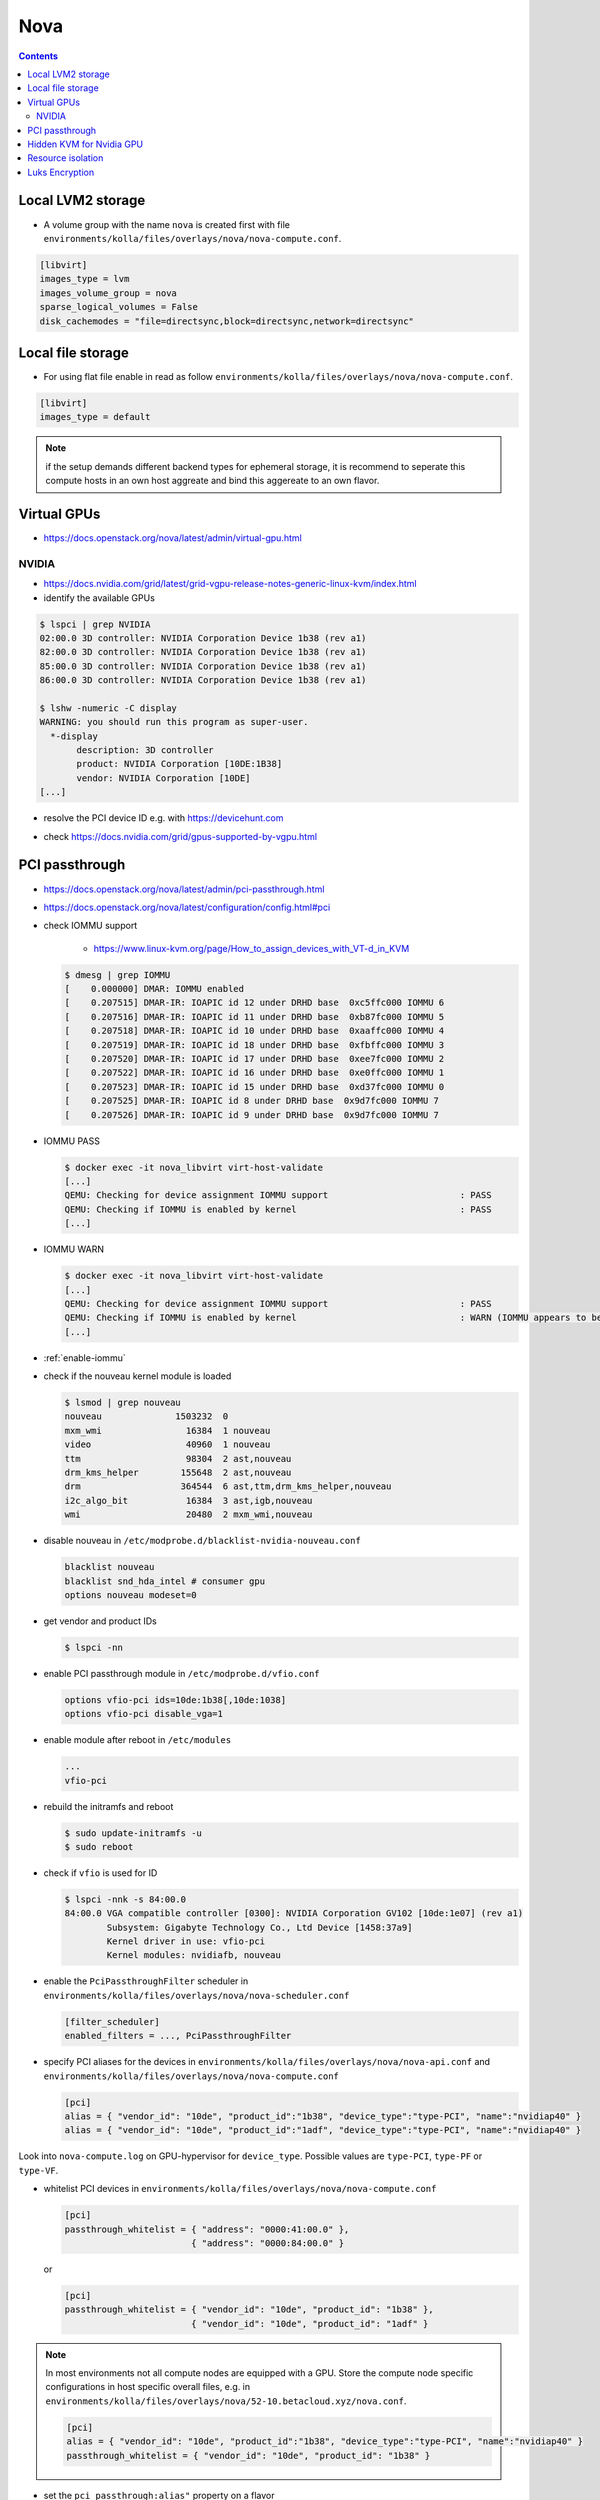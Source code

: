 .. _configuration-environment-openstack-nova:

====
Nova
====

.. contents::
   :depth: 2

Local LVM2 storage
==================

* A volume group with the name ``nova`` is created first with file ``environments/kolla/files/overlays/nova/nova-compute.conf``.

.. code-block:: ini

   [libvirt]
   images_type = lvm
   images_volume_group = nova
   sparse_logical_volumes = False
   disk_cachemodes = "file=directsync,block=directsync,network=directsync"

Local file storage
==================

* For using flat file enable in read as follow ``environments/kolla/files/overlays/nova/nova-compute.conf``.

.. code-block:: ini

   [libvirt]
   images_type = default

.. note::

   if the setup demands different backend types for ephemeral storage,
   it is recommend to seperate this compute hosts in an own host aggreate 
   and bind this aggereate to an own flavor.

Virtual GPUs
============

* https://docs.openstack.org/nova/latest/admin/virtual-gpu.html

NVIDIA
------

* https://docs.nvidia.com/grid/latest/grid-vgpu-release-notes-generic-linux-kvm/index.html

* identify the available GPUs

.. code-block:: console

   $ lspci | grep NVIDIA
   02:00.0 3D controller: NVIDIA Corporation Device 1b38 (rev a1)
   82:00.0 3D controller: NVIDIA Corporation Device 1b38 (rev a1)
   85:00.0 3D controller: NVIDIA Corporation Device 1b38 (rev a1)
   86:00.0 3D controller: NVIDIA Corporation Device 1b38 (rev a1)

   $ lshw -numeric -C display
   WARNING: you should run this program as super-user.
     *-display
          description: 3D controller
          product: NVIDIA Corporation [10DE:1B38]
          vendor: NVIDIA Corporation [10DE]
   [...]

* resolve the PCI device ID e.g. with https://devicehunt.com

.. image:: /images/devicehunt-nvidia-p40.png

* check https://docs.nvidia.com/grid/gpus-supported-by-vgpu.html

PCI passthrough
===============

* https://docs.openstack.org/nova/latest/admin/pci-passthrough.html
* https://docs.openstack.org/nova/latest/configuration/config.html#pci

* check IOMMU support

   * https://www.linux-kvm.org/page/How_to_assign_devices_with_VT-d_in_KVM

  .. code-block:: console

     $ dmesg | grep IOMMU
     [    0.000000] DMAR: IOMMU enabled
     [    0.207515] DMAR-IR: IOAPIC id 12 under DRHD base  0xc5ffc000 IOMMU 6
     [    0.207516] DMAR-IR: IOAPIC id 11 under DRHD base  0xb87fc000 IOMMU 5
     [    0.207518] DMAR-IR: IOAPIC id 10 under DRHD base  0xaaffc000 IOMMU 4
     [    0.207519] DMAR-IR: IOAPIC id 18 under DRHD base  0xfbffc000 IOMMU 3
     [    0.207520] DMAR-IR: IOAPIC id 17 under DRHD base  0xee7fc000 IOMMU 2
     [    0.207522] DMAR-IR: IOAPIC id 16 under DRHD base  0xe0ffc000 IOMMU 1
     [    0.207523] DMAR-IR: IOAPIC id 15 under DRHD base  0xd37fc000 IOMMU 0
     [    0.207525] DMAR-IR: IOAPIC id 8 under DRHD base  0x9d7fc000 IOMMU 7
     [    0.207526] DMAR-IR: IOAPIC id 9 under DRHD base  0x9d7fc000 IOMMU 7

* IOMMU PASS

  .. code-block:: console

     $ docker exec -it nova_libvirt virt-host-validate
     [...]
     QEMU: Checking for device assignment IOMMU support                         : PASS
     QEMU: Checking if IOMMU is enabled by kernel                               : PASS
     [...]

* IOMMU WARN

  .. code-block:: console

     $ docker exec -it nova_libvirt virt-host-validate
     [...]
     QEMU: Checking for device assignment IOMMU support                         : PASS
     QEMU: Checking if IOMMU is enabled by kernel                               : WARN (IOMMU appears to be disabled in kernel. Add intel_iommu=on to kernel cmdline arguments)
     [...]

* :ref:`enable-iommu`

* check if the nouveau kernel module is loaded

  .. code-block:: console

     $ lsmod | grep nouveau
     nouveau              1503232  0
     mxm_wmi                16384  1 nouveau
     video                  40960  1 nouveau
     ttm                    98304  2 ast,nouveau
     drm_kms_helper        155648  2 ast,nouveau
     drm                   364544  6 ast,ttm,drm_kms_helper,nouveau
     i2c_algo_bit           16384  3 ast,igb,nouveau
     wmi                    20480  2 mxm_wmi,nouveau

* disable nouveau in ``/etc/modprobe.d/blacklist-nvidia-nouveau.conf``

  .. code-block:: console

     blacklist nouveau
     blacklist snd_hda_intel # consumer gpu
     options nouveau modeset=0

* get vendor and product IDs

  .. code-block:: console

     $ lspci -nn

* enable PCI passthrough module in ``/etc/modprobe.d/vfio.conf``

  .. code-block:: console

     options vfio-pci ids=10de:1b38[,10de:1038]
     options vfio-pci disable_vga=1

* enable module after reboot in ``/etc/modules``

  .. code-block:: console

     ...
     vfio-pci

* rebuild the initramfs and reboot

  .. code-block:: console

     $ sudo update-initramfs -u
     $ sudo reboot

* check if ``vfio`` is used for ID

  .. code-block:: console

     $ lspci -nnk -s 84:00.0
     84:00.0 VGA compatible controller [0300]: NVIDIA Corporation GV102 [10de:1e07] (rev a1)
             Subsystem: Gigabyte Technology Co., Ltd Device [1458:37a9]
             Kernel driver in use: vfio-pci
             Kernel modules: nvidiafb, nouveau

* enable the ``PciPassthroughFilter`` scheduler in ``environments/kolla/files/overlays/nova/nova-scheduler.conf``

  .. code-block:: ini

     [filter_scheduler]
     enabled_filters = ..., PciPassthroughFilter

* specify PCI aliases for the devices in ``environments/kolla/files/overlays/nova/nova-api.conf`` and ``environments/kolla/files/overlays/nova/nova-compute.conf``

  .. code-block:: ini

     [pci]
     alias = { "vendor_id": "10de", "product_id":"1b38", "device_type":"type-PCI", "name":"nvidiap40" }
     alias = { "vendor_id": "10de", "product_id":"1adf", "device_type":"type-PCI", "name":"nvidiap40" }

Look into ``nova-compute.log`` on GPU-hypervisor for ``device_type``. Possible values are ``type-PCI``, ``type-PF`` or ``type-VF``.

* whitelist PCI devices in ``environments/kolla/files/overlays/nova/nova-compute.conf``

  .. code-block:: ini

     [pci]
     passthrough_whitelist = { "address": "0000:41:00.0" },
                             { "address": "0000:84:00.0" }

  or

  .. code-block:: ini

     [pci]
     passthrough_whitelist = { "vendor_id": "10de", "product_id": "1b38" },
                             { "vendor_id": "10de", "product_id": "1adf" }

.. note::

   In most environments not all compute nodes are equipped with a GPU. Store the compute node specific configurations in host specific overall files, e.g.
   in ``environments/kolla/files/overlays/nova/52-10.betacloud.xyz/nova.conf``.

   .. code-block:: ini

     [pci]
     alias = { "vendor_id": "10de", "product_id":"1b38", "device_type":"type-PCI", "name":"nvidiap40" }
     passthrough_whitelist = { "vendor_id": "10de", "product_id": "1b38" }

* set the ``pci_passthrough:alias"`` property on a flavor

  .. code-block:: console

     for one device
     $ openstack flavor set --property "pci_passthrough:alias"="nvidiap40:1" 1C-1G-1GB-10GB-GPU

     for more devices, the last digit is for the amount of devices
     $ openstack flavor set --property "pci_passthrough:alias"="nvidiap40:2" 1C-1G-1GB-10GB-GPU

Hidden KVM for Nvidia GPU
=========================

* set hidden feature in flavor

  .. code-block:: console

     $ openstack flavor set --property hide_hypervisor_id=true 1C-1G-1GB-10GB-GPU

Resource isolation
==================

* https://access.redhat.com/documentation/en-us/reference_architectures/2017/html/hyper-converged_red_hat_openstack_platform_10_and_red_hat_ceph_storage_2/tuning
* https://github.com/RHsyseng/hci/blob/master/scripts/nova_mem_cpu_calc.py

.. code-block:: console

   $ python nova_mem_cpu_calc.py HOST_MEMORY_GBYTE OSDS_PER_SERVER GUEST_AVG_MEMORY_GBYTE GUEST_AVG_CPU_UTIL
   $ python nova_mem_cpu_calc.py 256 56 6 8 0.1
   Inputs:
   - Total host RAM in GB: 256
   - Total host cores: 56
   - Ceph OSDs per host: 6
   - Average guest memory size in GB: 8
   - Average guest CPU utilization: 10%

   Results:
   - number of guests allowed based on memory = 28
   - number of guest vCPUs allowed = 500
   - nova.conf reserved_host_memory = 32000 MB
   - nova.conf cpu_allocation_ratio = 8.928571

Compare "guest vCPUs allowed" to "guests allowed based on memory" for actual guest count in ``environments/kolla/files/overlays/nova.conf``.

.. code-block:: ini

   [DEFAULT]
   reserved_host_cpus = 4
   reserved_host_memory_mb = 32768
   cpu_allocation_ratio = 9

Luks Encryption
===============

For a volume type witch uses Luks Encryption by keymanager it is required
to enable it in nova-compute config in the following section
``environments/kolla/files/overlays/nova/nova-compute.conf``.

.. code-block:: ini

   [[key_manager]
   backend = barbican
